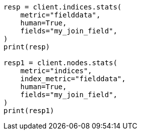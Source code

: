 // This file is autogenerated, DO NOT EDIT
// mapping/types/parent-join.asciidoc:403

[source, python]
----
resp = client.indices.stats(
    metric="fielddata",
    human=True,
    fields="my_join_field",
)
print(resp)

resp1 = client.nodes.stats(
    metric="indices",
    index_metric="fielddata",
    human=True,
    fields="my_join_field",
)
print(resp1)
----
